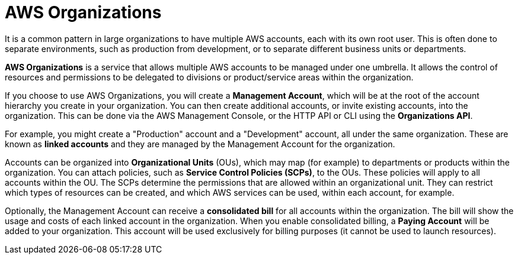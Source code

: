 = AWS Organizations

It is a common pattern in large organizations to have multiple AWS accounts, each with its own root user. This is often done to separate environments, such as production from development, or to separate different business units or departments.

*AWS Organizations* is a service that allows multiple AWS accounts to be managed under one umbrella. It allows the control of resources and permissions to be delegated to divisions or product/service areas within the organization.

If you choose to use AWS Organizations, you will create a *Management Account*, which will be at the root of the account hierarchy you create in your organization. You can then create additional accounts, or invite existing accounts, into the organization. This can be done via the AWS Management Console, or the HTTP API or CLI using the *Organizations API*.

For example, you might create a "Production" account and a "Development" account, all under the same organization. These are known as *linked accounts* and they are managed by the Management Account for the organization.

Accounts can be organized into *Organizational Units* (OUs), which may map (for example) to departments or products within the organization. You can attach policies, such as *Service Control Policies (SCPs)*, to the OUs. These policies will apply to all accounts within the OU. The SCPs determine the permissions that are allowed within an organizational unit. They can restrict which types of resources can be created, and which AWS services can be used, within each account, for example.

Optionally, the Management Account can receive a *consolidated bill* for all accounts within the organization. The bill will show the usage and costs of each linked account in the organization. When you enable consolidated billing, a *Paying Account* will be added to your organization. This account will be used exclusively for billing purposes (it cannot be used to launch resources).
